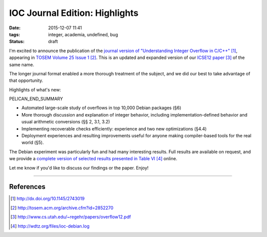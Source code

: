 IOC Journal Edition: Highlights
###############################

:date: 2015-12-07 11:41
:tags: integer, academia, undefined, bug
:status: draft

I'm excited to announce the publication of the
`journal version of "Understanding Integer Overflow in C/C++"`_, appearing
in `TOSEM Volume 25 Issue 1`_.
This is an updated and expanded version of our `ICSE12 paper`_ of the same name.

The longer journal format enabled a more thorough treatment of the subject, and
we did our best to take advantage of that opportunity.

Highlights of what's new:

PELICAN_END_SUMMARY

* Automated large-scale study of overflows in top 10,000 Debian packages (§6)
* More thorough discussion and explanation of integer behavior, including implementation-defined behavior and usual arithmetic conversions (§§ 2, 3.1, 3.2)
* Implementing recoverable checks efficiently: experience and two new optimizations (§4.4)
* Deployment experiences and resulting improvements useful for anyone making compiler-based tools for the real world (§5).

The Debian experiment was particularly fun and had many interesting results.
Full results are available on request, and we provide a `complete version of selected results presented in Table VI`_ online.

Let me know if you'd like to discuss our findings or the paper.  Enjoy!

---------------

References
----------
.. target-notes::


.. _journal version of "Understanding Integer Overflow in C/C++": http://dx.doi.org/10.1145/2743019
.. _TOSEM Volume 25 Issue 1: http://tosem.acm.org/archive.cfm?id=2852270
.. _ICSE12 paper: http://www.cs.utah.edu/~regehr/papers/overflow12.pdf
.. _complete version of selected results presented in Table VI: http://wdtz.org/files/ioc-debian.log

